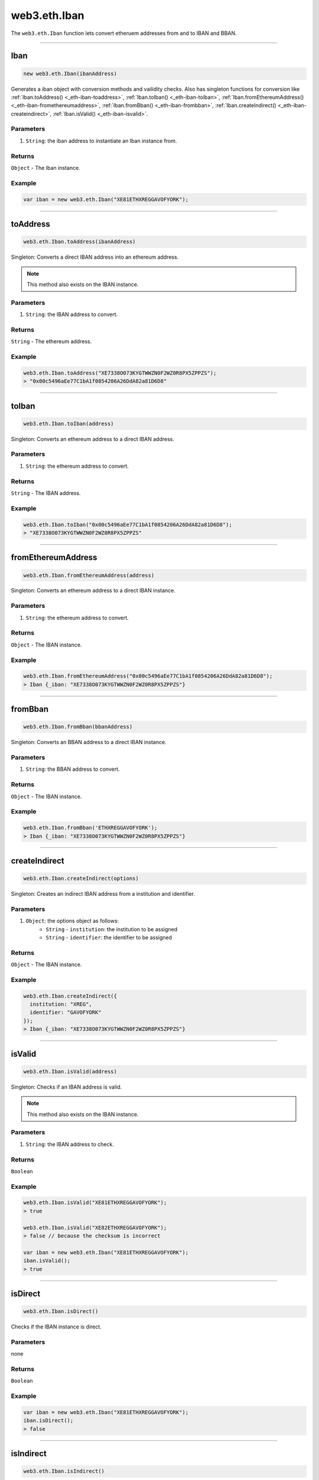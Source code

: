 .. _eth-iban:

=========
web3.eth.Iban
=========

The ``web3.eth.Iban`` function lets convert etheruem addresses from and to IBAN and BBAN.


------------------------------------------------------------------------------

Iban
=========

.. code-block:: javascript

    new web3.eth.Iban(ibanAddress)

Generates a iban object with conversion methods and vailidity checks. Also has singleton functions for conversion like
:ref:`Iban.toAddress() <_eth-iban-toaddress>`,
:ref:`Iban.toIban() <_eth-iban-toiban>`,
:ref:`Iban.fromEthereumAddress() <_eth-iban-fromethereumaddress>`,
:ref:`Iban.fromBban() <_eth-iban-frombban>`,
:ref:`Iban.createIndirect() <_eth-iban-createindirect>`,
:ref:`Iban.isValid() <_eth-iban-isvalid>`.

----------
Parameters
----------

1. ``String``: the iban address to instantiate an Iban instance from.

-------
Returns
-------

``Object`` - The Iban instance.

-------
Example
-------

.. code-block:: javascript

    var iban = new web3.eth.Iban("XE81ETHXREGGAVOFYORK");


------------------------------------------------------------------------------

.. _eth-iban-toaddress:

toAddress
=====================

.. code-block:: javascript

    web3.eth.Iban.toAddress(ibanAddress)

Singleton: Converts a direct IBAN address into an ethereum address.

.. note:: This method also exists on the IBAN instance.

----------
Parameters
----------

1. ``String``: the IBAN address to convert.

-------
Returns
-------

``String`` - The ethereum address.

-------
Example
-------

.. code-block:: javascript

    web3.eth.Iban.toAddress("XE7338O073KYGTWWZN0F2WZ0R8PX5ZPPZS");
    > "0x00c5496aEe77C1bA1f0854206A26DdA82a81D6D8"


------------------------------------------------------------------------------

.. _eth-iban-toiban:

toIban
=====================

.. code-block:: javascript

    web3.eth.Iban.toIban(address)

Singleton: Converts an ethereum address to a direct IBAN address.

----------
Parameters
----------

1. ``String``: the ethereum address to convert.

-------
Returns
-------

``String`` - The IBAN address.

-------
Example
-------

.. code-block:: javascript

    web3.eth.Iban.toIban("0x00c5496aEe77C1bA1f0854206A26DdA82a81D6D8");
    > "XE7338O073KYGTWWZN0F2WZ0R8PX5ZPPZS"


------------------------------------------------------------------------------

.. _eth-iban-fromethereumaddress:

fromEthereumAddress
=====================

.. code-block:: javascript

    web3.eth.Iban.fromEthereumAddress(address)

Singleton: Converts an ethereum address to a direct IBAN instance.

----------
Parameters
----------

1. ``String``: the ethereum address to convert.

-------
Returns
-------

``Object`` - The IBAN instance.

-------
Example
-------

.. code-block:: javascript

    web3.eth.Iban.fromEthereumAddress("0x00c5496aEe77C1bA1f0854206A26DdA82a81D6D8");
    > Iban {_iban: "XE7338O073KYGTWWZN0F2WZ0R8PX5ZPPZS"}


------------------------------------------------------------------------------

.. _eth-iban-frombban:

fromBban
=====================

.. code-block:: javascript

    web3.eth.Iban.fromBban(bbanAddress)

Singleton: Converts an BBAN address to a direct IBAN instance.

----------
Parameters
----------

1. ``String``: the BBAN address to convert.

-------
Returns
-------

``Object`` - The IBAN instance.

-------
Example
-------

.. code-block:: javascript

    web3.eth.Iban.fromBban('ETHXREGGAVOFYORK');
    > Iban {_iban: "XE7338O073KYGTWWZN0F2WZ0R8PX5ZPPZS"}


------------------------------------------------------------------------------

.. _eth-iban-createindirect:

createIndirect
=====================

.. code-block:: javascript

    web3.eth.Iban.createIndirect(options)

Singleton: Creates an indirect IBAN address from a institution and identifier.

----------
Parameters
----------

1. ``Object``: the options object as follows:
    - ``String`` - ``institution``: the institution to be assigned
    - ``String`` - ``identifier``: the identifier to be assigned

-------
Returns
-------

``Object`` - The IBAN instance.

-------
Example
-------

.. code-block:: javascript

    web3.eth.Iban.createIndirect({
      institution: "XREG",
      identifier: "GAVOFYORK"
    });
    > Iban {_iban: "XE7338O073KYGTWWZN0F2WZ0R8PX5ZPPZS"}


------------------------------------------------------------------------------

.. _eth-iban-isvalid:

isValid
=====================

.. code-block:: javascript

    web3.eth.Iban.isValid(address)

Singleton: Checks if an IBAN address is valid.

.. note:: This method also exists on the IBAN instance.

----------
Parameters
----------

1. ``String``: the IBAN address to check.

-------
Returns
-------

``Boolean``

-------
Example
-------

.. code-block:: javascript

    web3.eth.Iban.isValid("XE81ETHXREGGAVOFYORK");
    > true

    web3.eth.Iban.isValid("XE82ETHXREGGAVOFYORK");
    > false // because the checksum is incorrect

    var iban = new web3.eth.Iban("XE81ETHXREGGAVOFYORK");
    iban.isValid();
    > true


------------------------------------------------------------------------------

isDirect
=====================

.. code-block:: javascript

    web3.eth.Iban.isDirect()

Checks if the IBAN instance is direct.

----------
Parameters
----------

none

-------
Returns
-------

``Boolean``

-------
Example
-------

.. code-block:: javascript

    var iban = new web3.eth.Iban("XE81ETHXREGGAVOFYORK");
    iban.isDirect();
    > false


------------------------------------------------------------------------------

isIndirect
=====================

.. code-block:: javascript

    web3.eth.Iban.isIndirect()

Checks if the IBAN instance is indirect.

----------
Parameters
----------

none

-------
Returns
-------

``Boolean``

-------
Example
-------

.. code-block:: javascript

    var iban = new web3.eth.Iban("XE81ETHXREGGAVOFYORK");
    iban.isIndirect();
    > true


------------------------------------------------------------------------------

checksum
=====================

.. code-block:: javascript

    web3.eth.Iban.checksum()

Returns the checksum of the IBAN instance.

----------
Parameters
----------

none

-------
Returns
-------

``String``: The checksum of the IBAN

-------
Example
-------

.. code-block:: javascript

    var iban = new web3.eth.Iban("XE81ETHXREGGAVOFYORK");
    iban.checksum();
    > "81"


------------------------------------------------------------------------------

institution
=====================


.. code-block:: javascript

    web3.eth.Iban.institution()

Returns the institution of the IBAN instance.

----------
Parameters
----------

none

-------
Returns
-------

``String``: The institution of the IBAN

-------
Example
-------

.. code-block:: javascript

    var iban = new web3.eth.Iban("XE81ETHXREGGAVOFYORK");
    iban.institution();
    > 'XREG'


------------------------------------------------------------------------------

client
=====================

.. code-block:: javascript

    web3.eth.Iban.client()

Returns the client of the IBAN instance.

----------
Parameters
----------

none

-------
Returns
-------

``String``: The client of the IBAN

-------
Example
-------

.. code-block:: javascript

    var iban = new web3.eth.Iban("XE81ETHXREGGAVOFYORK");
    iban.client();
    > 'GAVOFYORK'


------------------------------------------------------------------------------

toAddress
=====================

.. code-block:: javascript

    web3.eth.Iban.toAddress()

Returns the ethereum address of the IBAN instance.

----------
Parameters
----------

none

-------
Returns
-------

``String``: The ethereum address of the IBAN

-------
Example
-------

.. code-block:: javascript

    var iban = new web3.eth.Iban('XE7338O073KYGTWWZN0F2WZ0R8PX5ZPPZS');
    iban.toAddress();
    > '0x00c5496aEe77C1bA1f0854206A26DdA82a81D6D8'


------------------------------------------------------------------------------

toString
=====================

.. code-block:: javascript

    web3.eth.Iban.toString()

Returns the IBAN address of the IBAN instance.

----------
Parameters
----------

none

-------
Returns
-------

``String``: The IBAN address.

-------
Example
-------

.. code-block:: javascript

    var iban = new web3.eth.Iban('XE7338O073KYGTWWZN0F2WZ0R8PX5ZPPZS');
    iban.toString();
    > 'XE7338O073KYGTWWZN0F2WZ0R8PX5ZPPZS'

